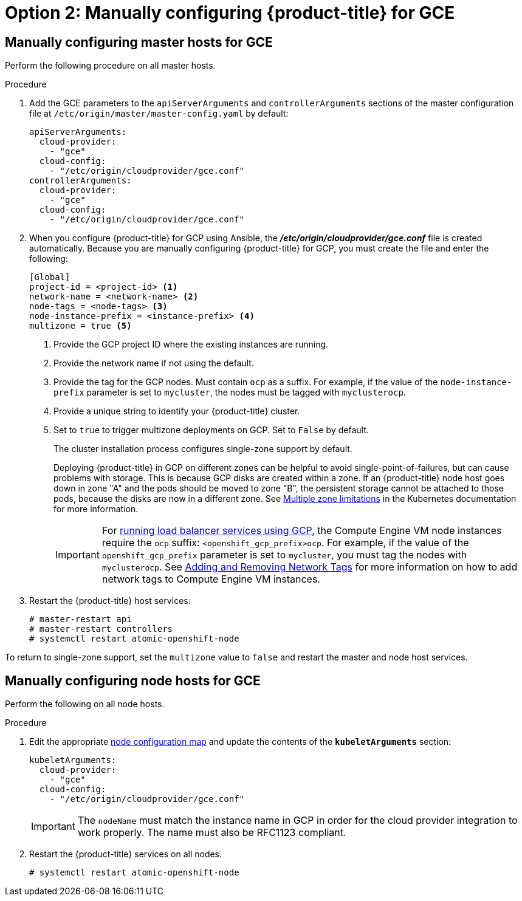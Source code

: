 ////
Module included in the following assemblies:

install_config/configuring_gce.adoc
////

[id='gce-configuring-masters-manual_{context}']
= Option 2: Manually configuring {product-title} for GCE

== Manually configuring master hosts for GCE

Perform the following procedure on all master hosts.

.Procedure

. Add the GCE parameters to the `apiServerArguments`
and `controllerArguments` sections of the master configuration file at `/etc/origin/master/master-config.yaml` by default:
+
[source,yaml]
----
apiServerArguments:
  cloud-provider:
    - "gce"
  cloud-config:
    - "/etc/origin/cloudprovider/gce.conf"
controllerArguments:
  cloud-provider:
    - "gce"
  cloud-config:
    - "/etc/origin/cloudprovider/gce.conf"
----

. When you configure {product-title} for GCP using Ansible, the
*_/etc/origin/cloudprovider/gce.conf_* file is created automatically. Because
you are manually configuring {product-title} for GCP, you must create the file
and enter the following:
+
[subs=+quotes]
----
[Global]
project-id = <project-id> <1>
network-name = <network-name> <2>
node-tags = <node-tags> <3>
node-instance-prefix = <instance-prefix> <4>
multizone = true <5>
----
<1> Provide the GCP project ID where the existing instances are running.
<2> Provide the network name if not using the default.
<3> Provide the tag for the GCP nodes. Must contain `ocp` as a suffix. For example, if the value of the `node-instance-prefix` parameter is set to `mycluster`, the nodes must be tagged with `myclusterocp`.
<4> Provide a unique string to identify your {product-title} cluster.
<5> Set to `true` to trigger multizone deployments on GCP. Set to `False` by
default.
+
The cluster installation process configures single-zone support by default.
+
Deploying {product-title} in GCP on different zones can be helpful to avoid
single-point-of-failures, but can cause problems with storage. This is because
GCP disks are created within a zone. If an {product-title} node host goes down
in zone "A" and the pods should be moved to zone "B", the persistent storage
cannot be attached to those pods, because the disks are now in a different zone.
See https://kubernetes.io/docs/admin/multiple-zones/#limitations[Multiple zone
limitations] in the Kubernetes documentation for more information.
+
[IMPORTANT]
====
For
xref:../configuring_gce.adoc#gce-load-balancer_configuring-for-GCE[running load balancer services
using GCP], the Compute Engine VM node instances require the `ocp` suffix:
`<openshift_gcp_prefix>ocp`. For example, if the value of the
`openshift_gcp_prefix` parameter is set to `mycluster`, you must tag the nodes
with `myclusterocp`. See
link:https://cloud.google.com/vpc/docs/add-remove-network-tags[Adding and
Removing Network Tags] for more information on how to add network tags to
Compute Engine VM instances.
====

. Restart the {product-title} host services:
+
[source,bash]
----
# master-restart api
# master-restart controllers
# systemctl restart atomic-openshift-node
----

To return to single-zone support, set the `multizone` value to `false` and
restart the master and node host services.


== Manually configuring node hosts for GCE

Perform the following on all node hosts.

.Procedure

. Edit the appropriate xref:../admin_guide/manage_nodes.adoc#modifying-nodes[node
configuration map] and update the contents of the `*kubeletArguments*`
section:
+
[source,yaml]
----
kubeletArguments:
  cloud-provider:
    - "gce"
  cloud-config:
    - "/etc/origin/cloudprovider/gce.conf"
----
+
[IMPORTANT]
====
The `nodeName` must match the instance name in GCP in order
for the cloud provider integration to work properly. The name must also be
RFC1123 compliant.
====

. Restart the {product-title} services on all nodes.
+
[source,bash]
----
# systemctl restart atomic-openshift-node
----
